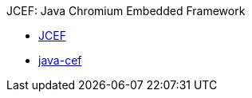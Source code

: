 JCEF: Java Chromium Embedded Framework

* link:https://bitbucket.org/chromiumembedded/java-cef/src/master/[JCEF]
* link:https://github.com/chromiumembedded/java-cef[java-cef]
